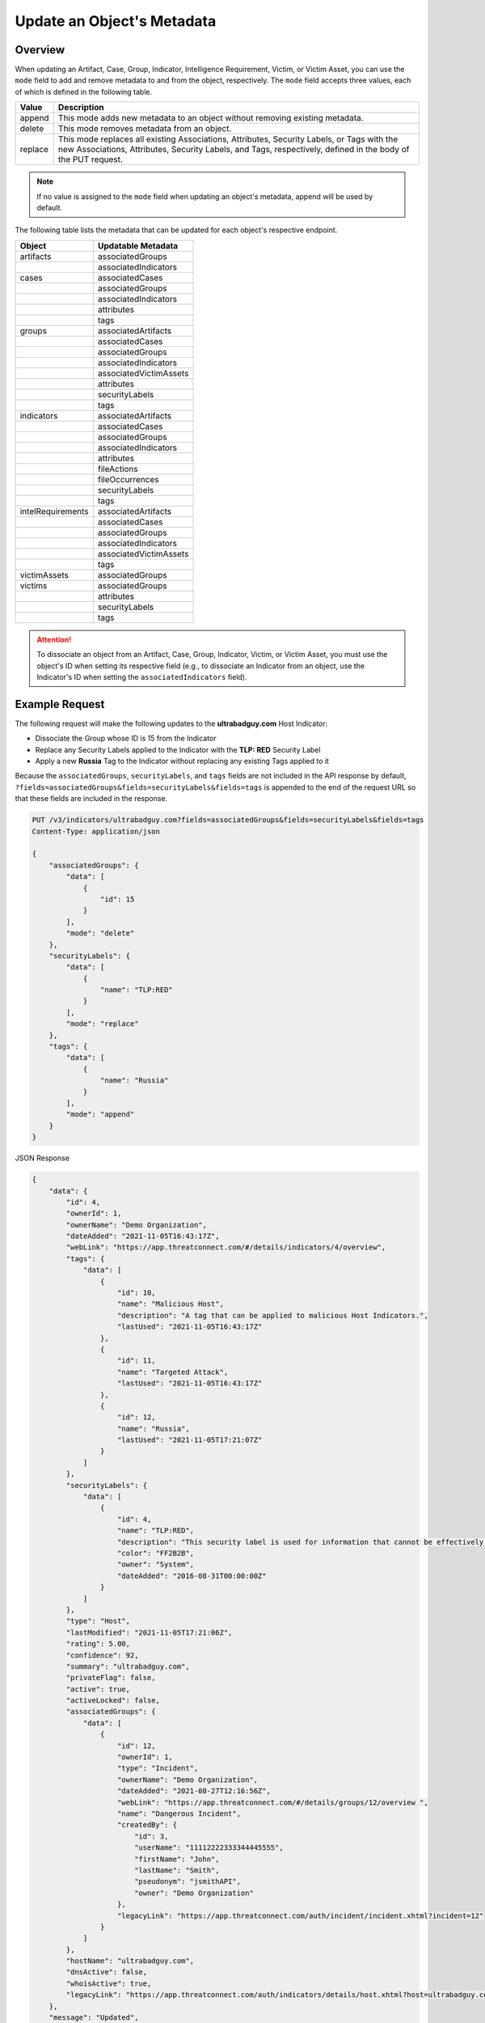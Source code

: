 Update an Object's Metadata
---------------------------

Overview
^^^^^^^^

When updating an Artifact, Case, Group, Indicator, Intelligence Requirement, Victim, or Victim Asset, you can use the ``mode`` field to add and remove metadata to and from the object, respectively. The ``mode`` field accepts three values, each of which is defined in the following table.

+----------+-------------------------------------------------------------------------------+
| Value    | Description                                                                   |
+==========+===============================================================================+
| append   | This mode adds new metadata to an object without removing existing metadata.  |
+----------+-------------------------------------------------------------------------------+
| delete   | This mode removes metadata from an object.                                    |
+----------+-------------------------------------------------------------------------------+
| replace  | This mode replaces all existing Associations, Attributes, Security Labels,    |
|          | or Tags with the new Associations, Attributes, Security Labels, and Tags,     |
|          | respectively, defined in the body of the PUT request.                         |
+----------+-------------------------------------------------------------------------------+

.. note::
    If no value is assigned to the ``mode`` field when updating an object's metadata, append will be used by default.

The following table lists the metadata that can be updated for each object's respective endpoint.

+---------------------+-------------------------+
| Object              | Updatable Metadata      |
+=====================+=========================+
| artifacts           | associatedGroups        |
+---------------------+-------------------------+
|                     | associatedIndicators    |
+---------------------+-------------------------+
| cases               | associatedCases         |
+---------------------+-------------------------+
|                     | associatedGroups        |
+---------------------+-------------------------+
|                     | associatedIndicators    |
+---------------------+-------------------------+
|                     | attributes              |
+---------------------+-------------------------+
|                     | tags                    |
+---------------------+-------------------------+
| groups              | associatedArtifacts     |
+---------------------+-------------------------+
|                     | associatedCases         |
+---------------------+-------------------------+
|                     | associatedGroups        |
+---------------------+-------------------------+
|                     | associatedIndicators    |
+---------------------+-------------------------+
|                     | associatedVictimAssets  |
+---------------------+-------------------------+
|                     | attributes              |
+---------------------+-------------------------+
|                     | securityLabels          |
+---------------------+-------------------------+
|                     | tags                    |
+---------------------+-------------------------+
| indicators          | associatedArtifacts     |
+---------------------+-------------------------+
|                     | associatedCases         |
+---------------------+-------------------------+
|                     | associatedGroups        |
+---------------------+-------------------------+
|                     | associatedIndicators    |
+---------------------+-------------------------+
|                     | attributes              |
+---------------------+-------------------------+
|                     | fileActions             |
+---------------------+-------------------------+
|                     | fileOccurrences         |
+---------------------+-------------------------+
|                     | securityLabels          |
+---------------------+-------------------------+
|                     | tags                    |
+---------------------+-------------------------+
| intelRequirements   | associatedArtifacts     |
+---------------------+-------------------------+
|                     | associatedCases         |
+---------------------+-------------------------+
|                     | associatedGroups        |
+---------------------+-------------------------+
|                     | associatedIndicators    |
+---------------------+-------------------------+
|                     | associatedVictimAssets  |
+---------------------+-------------------------+
|                     | tags                    |
+---------------------+-------------------------+
| victimAssets        | associatedGroups        |
+---------------------+-------------------------+
| victims             | associatedGroups        |
+---------------------+-------------------------+
|                     | attributes              |
+---------------------+-------------------------+
|                     | securityLabels          |
+---------------------+-------------------------+
|                     | tags                    |
+---------------------+-------------------------+

.. attention::
    To dissociate an object from an Artifact, Case, Group, Indicator, Victim, or Victim Asset, you must use the object's ID when setting its respective field (e.g., to dissociate an Indicator from an object, use the Indicator's ID when setting the ``associatedIndicators`` field).

Example Request
^^^^^^^^^^^^^^^

The following request will make the following updates to the **ultrabadguy.com** Host Indicator:

- Dissociate the Group whose ID is 15 from the Indicator
- Replace any Security Labels applied to the Indicator with the **TLP: RED** Security Label
- Apply a new **Russia** Tag to the Indicator without replacing any existing Tags applied to it

Because the ``associatedGroups``, ``securityLabels``, and ``tags`` fields are not included in the API response by default, ``?fields=associatedGroups&fields=securityLabels&fields=tags`` is appended to the end of the request URL so that these fields are included in the response.

.. code::

    PUT /v3/indicators/ultrabadguy.com?fields=associatedGroups&fields=securityLabels&fields=tags
    Content-Type: application/json
    
    {
        "associatedGroups": {
            "data": [
                {
                    "id": 15
                }
            ],
            "mode": "delete"
        },
        "securityLabels": {
            "data": [
                {
                    "name": "TLP:RED"
                }
            ],
            "mode": "replace"
        },
        "tags": {
            "data": [
                {
                    "name": "Russia"
                }
            ],
            "mode": "append"
        }
    }

JSON Response

.. code:: json

    {
        "data": {
            "id": 4,
            "ownerId": 1,
            "ownerName": "Demo Organization",
            "dateAdded": "2021-11-05T16:43:17Z",
            "webLink": "https://app.threatconnect.com/#/details/indicators/4/overview",
            "tags": {
                "data": [
                    {
                        "id": 10,
                        "name": "Malicious Host",
                        "description": "A tag that can be applied to malicious Host Indicators.",
                        "lastUsed": "2021-11-05T16:43:17Z"
                    },
                    {
                        "id": 11,
                        "name": "Targeted Attack",
                        "lastUsed": "2021-11-05T16:43:17Z"
                    },
                    {
                        "id": 12,
                        "name": "Russia",
                        "lastUsed": "2021-11-05T17:21:07Z"
                    }
                ]
            },
            "securityLabels": {
                "data": [
                    {
                        "id": 4,
                        "name": "TLP:RED",
                        "description": "This security label is used for information that cannot be effectively acted upon by additional parties, and could lead to impacts on a party's privacy, reputation, or operations if misused.",
                        "color": "FF2B2B",
                        "owner": "System",
                        "dateAdded": "2016-08-31T00:00:00Z"
                    }
                ]
            },
            "type": "Host",
            "lastModified": "2021-11-05T17:21:06Z",
            "rating": 5.00,
            "confidence": 92,
            "summary": "ultrabadguy.com",
            "privateFlag": false,
            "active": true,
            "activeLocked": false,
            "associatedGroups": {
                "data": [
                    {
                        "id": 12,
                        "ownerId": 1,
                        "type": "Incident",
                        "ownerName": "Demo Organization",
                        "dateAdded": "2021-08-27T12:16:56Z",
                        "webLink": "https://app.threatconnect.com/#/details/groups/12/overview ",
                        "name": "Dangerous Incident",
                        "createdBy": {
                            "id": 3,
                            "userName": "11112222333344445555",
                            "firstName": "John",
                            "lastName": "Smith",
                            "pseudonym": "jsmithAPI",
                            "owner": "Demo Organization"
                        },
                        "legacyLink": "https://app.threatconnect.com/auth/incident/incident.xhtml?incident=12"
                    }
                ]
            },
            "hostName": "ultrabadguy.com",
            "dnsActive": false,
            "whoisActive": true,
            "legacyLink": "https://app.threatconnect.com/auth/indicators/details/host.xhtml?host=ultrabadguy.com&owner=Demo+Organization"
        },
        "message": "Updated",
        "status": "Success"
    }